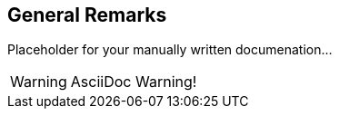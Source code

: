 
== General Remarks

Placeholder for your manually written documenation...

WARNING: AsciiDoc Warning!